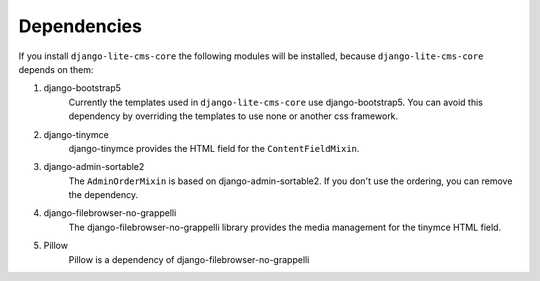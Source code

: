 Dependencies
------------

If you install ``django-lite-cms-core`` the following modules will be
installed, because ``django-lite-cms-core`` depends on them:

1. django-bootstrap5
    Currently the templates used in ``django-lite-cms-core`` use
    django-bootstrap5. You can avoid this dependency by overriding
    the templates to use none or another css framework.

2. django-tinymce
    django-tinymce provides the HTML field for the ``ContentFieldMixin``.

3. django-admin-sortable2
    The ``AdminOrderMixin`` is based on django-admin-sortable2. If you
    don't use the ordering, you can remove the dependency.

4. django-filebrowser-no-grappelli
    The django-filebrowser-no-grappelli library provides the media
    management for the tinymce HTML field.

5. Pillow
    Pillow is a dependency of django-filebrowser-no-grappelli
